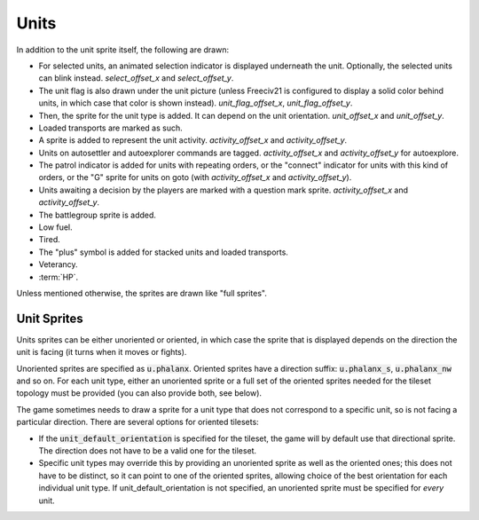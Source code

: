 .. SPDX-License-Identifier: GPL-3.0-or-later
.. SPDX-FileCopyrightText: Freeciv21 and Freeciv contributors
.. SPDX-FileCopyrightText: Louis Moureaux <m_louis30@yahoo.com>

Units
*****

In addition to the unit sprite itself, the following are drawn:

* For selected units, an animated selection indicator is displayed underneath the unit. Optionally, the
  selected units can blink instead. `select_offset_x` and `select_offset_y`.
* The unit flag is also drawn under the unit picture (unless Freeciv21 is configured to display a solid color
  behind units, in which case that color is shown instead). `unit_flag_offset_x`, `unit_flag_offset_y`.
* Then, the sprite for the unit type is added. It can depend on the unit orientation. `unit_offset_x` and
  `unit_offset_y`.
* Loaded transports are marked as such.
* A sprite is added to represent the unit activity. `activity_offset_x` and `activity_offset_y`.
* Units on autosettler and autoexplorer commands are tagged. `activity_offset_x` and `activity_offset_y` for
  autoexplore.
* The patrol indicator is added for units with repeating orders, or the "connect" indicator for units with
  this kind of orders, or the "G" sprite for units on goto (with `activity_offset_x` and `activity_offset_y`).
* Units awaiting a decision by the players are marked with a question mark sprite. `activity_offset_x` and
  `activity_offset_y`.
* The battlegroup sprite is added.
* Low fuel.
* Tired.
* The "plus" symbol is added for stacked units and loaded transports.
* Veterancy.
* :term:`HP`.

Unless mentioned otherwise, the sprites are drawn like "full sprites".

Unit Sprites
------------

Units sprites can be either unoriented or oriented, in which case the sprite that is displayed depends on the
direction the unit is facing (it turns when it moves or fights).

Unoriented sprites are specified as :code:`u.phalanx`. Oriented sprites have a direction suffix:
:code:`u.phalanx_s`, :code:`u.phalanx_nw` and so on. For each unit type, either an unoriented sprite or a full
set of the oriented sprites needed for the tileset topology must be provided (you can also provide both, see
below).

The game sometimes needs to draw a sprite for a unit type that does not correspond to a specific unit, so is
not facing a particular direction. There are several options for oriented tilesets:

* If the :code:`unit_default_orientation` is specified for the tileset, the game will by default use that
  directional sprite. The direction does not have to be a valid one for the tileset.

* Specific unit types may override this by providing an unoriented sprite as well as the oriented ones; this
  does not have to be distinct, so it can point to one of the oriented sprites, allowing choice of the best
  orientation for each individual unit type. If unit_default_orientation is not specified, an unoriented sprite
  must be specified for *every* unit.

